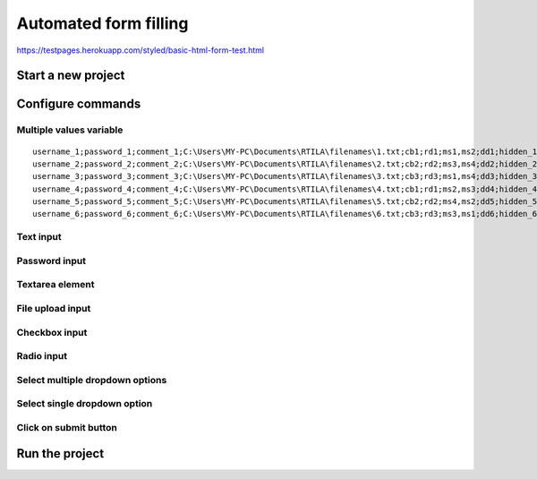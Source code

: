 Automated form filling
======================

https://testpages.herokuapp.com/styled/basic-html-form-test.html

Start a new project
-------------------

.. image:: ../Images/Screenshot_323.png

.. image:: ../Images/Screenshot_324.png

Configure commands
------------------

Multiple values variable
~~~~~~~~~~~~~~~~~~~~~~~~

.. image:: ../Images/Screenshot_325.png

.. image:: ../Images/Screenshot_326.png

.. image:: ../Images/Screenshot_327.png

::

    username_1;password_1;comment_1;C:\Users\MY-PC\Documents\RTILA\filenames\1.txt;cb1;rd1;ms1,ms2;dd1;hidden_1
    username_2;password_2;comment_2;C:\Users\MY-PC\Documents\RTILA\filenames\2.txt;cb2;rd2;ms3,ms4;dd2;hidden_2
    username_3;password_3;comment_3;C:\Users\MY-PC\Documents\RTILA\filenames\3.txt;cb3;rd3;ms1,ms4;dd3;hidden_3
    username_4;password_4;comment_4;C:\Users\MY-PC\Documents\RTILA\filenames\4.txt;cb1;rd1;ms2,ms3;dd4;hidden_4
    username_5;password_5;comment_5;C:\Users\MY-PC\Documents\RTILA\filenames\5.txt;cb2;rd2;ms4,ms2;dd5;hidden_5
    username_6;password_6;comment_6;C:\Users\MY-PC\Documents\RTILA\filenames\6.txt;cb3;rd3;ms3,ms1;dd6;hidden_6

.. image:: ../Images/Screenshot_328.png

Text input
~~~~~~~~~~

.. image:: ../Images/Screenshot_329.png

.. image:: ../Images/Screenshot_330.png

.. image:: ../Images/Screenshot_331.png

Password input
~~~~~~~~~~~~~~

.. image:: ../Images/Screenshot_332.png

.. image:: ../Images/Screenshot_333.png

.. image:: ../Images/Screenshot_334.png

Textarea element
~~~~~~~~~~~~~~~~

.. image:: ../Images/Screenshot_335.png

.. image:: ../Images/Screenshot_336.png

.. image:: ../Images/Screenshot_337.png

File upload input
~~~~~~~~~~~~~~~~~

.. image:: ../Images/Screenshot_338.png

.. image:: ../Images/Screenshot_339.png

.. image:: ../Images/Screenshot_364.png

Checkbox input
~~~~~~~~~~~~~~

.. image:: ../Images/Screenshot_340.png

.. image:: ../Images/Screenshot_341.png

.. image:: ../Images/Screenshot_342.png

Radio input
~~~~~~~~~~~

.. image:: ../Images/Screenshot_343.png

.. image:: ../Images/Screenshot_344.png

.. image:: ../Images/Screenshot_345.png

Select multiple dropdown options
~~~~~~~~~~~~~~~~~~~~~~~~~~~~~~~~

.. image:: ../Images/Screenshot_346.png

.. image:: ../Images/Screenshot_347.png

.. image:: ../Images/Screenshot_348.png

Select single dropdown option
~~~~~~~~~~~~~~~~~~~~~~~~~~~~~

.. image:: ../Images/Screenshot_349.png

.. image:: ../Images/Screenshot_350.png

.. image:: ../Images/Screenshot_351.png

Click on submit button
~~~~~~~~~~~~~~~~~~~~~~

.. image:: ../Images/Screenshot_352.png

.. image:: ../Images/Screenshot_353.png

.. image:: ../Images/Screenshot_354.png

.. image:: ../Images/Screenshot_355.png

.. image:: ../Images/Screenshot_356.png

.. image:: ../Images/Screenshot_357.png

.. image:: ../Images/Screenshot_358.png

.. image:: ../Images/Screenshot_359.png

.. image:: ../Images/Screenshot_360.png

.. image:: ../Images/Screenshot_361.png

Run the project
---------------

.. image:: ../Images/Screenshot_362.png

.. image:: ../Images/Screenshot_363.png

.. image:: ../Gifs/Animation_1.gif
